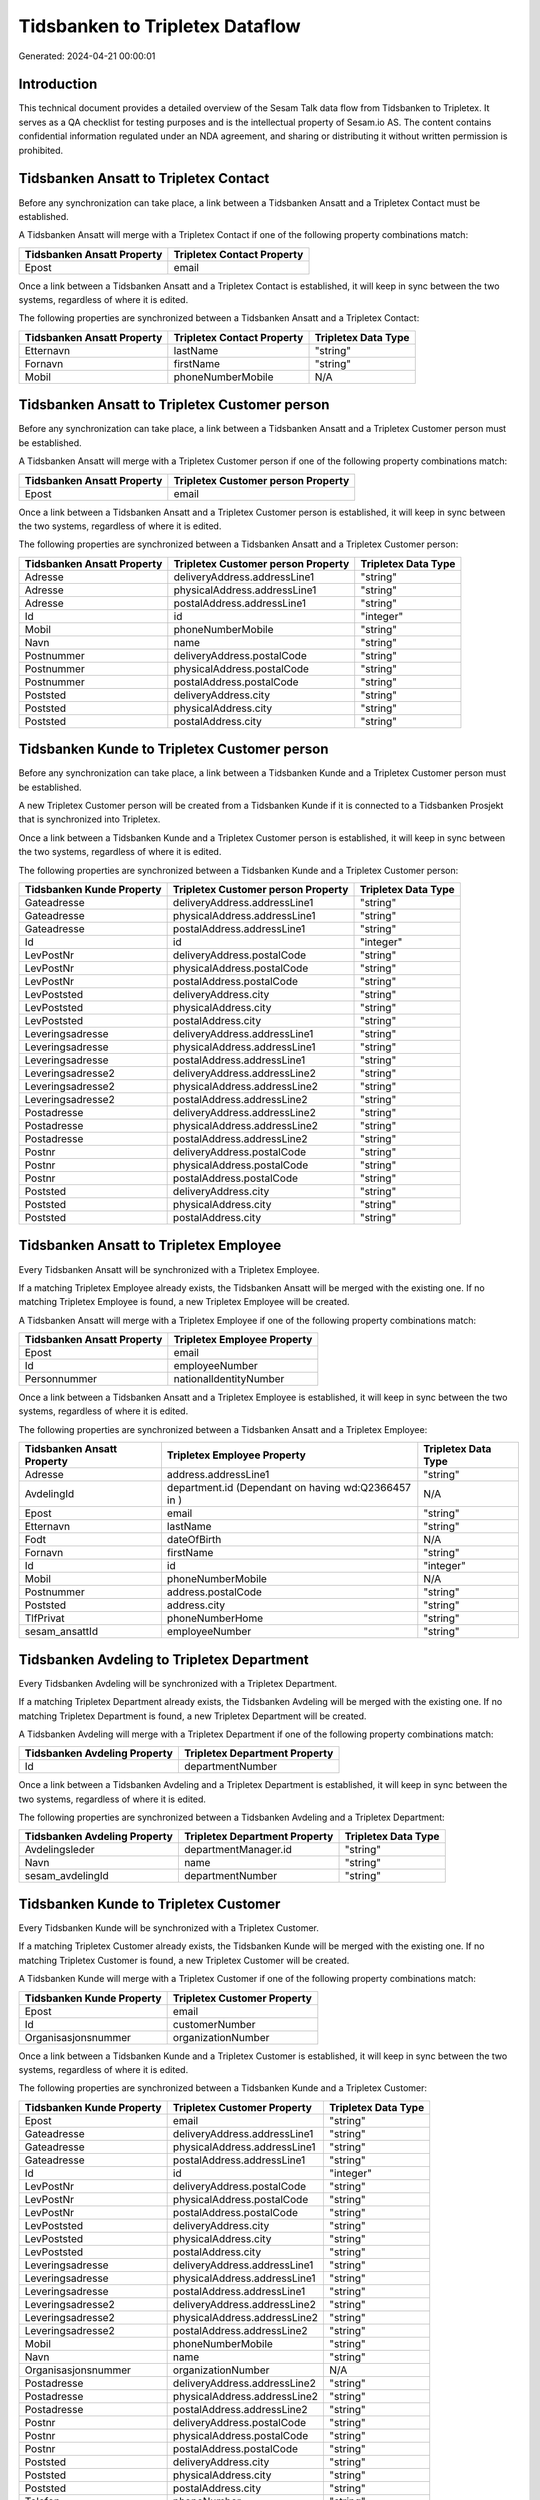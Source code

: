================================
Tidsbanken to Tripletex Dataflow
================================

Generated: 2024-04-21 00:00:01

Introduction
------------

This technical document provides a detailed overview of the Sesam Talk data flow from Tidsbanken to Tripletex. It serves as a QA checklist for testing purposes and is the intellectual property of Sesam.io AS. The content contains confidential information regulated under an NDA agreement, and sharing or distributing it without written permission is prohibited.

Tidsbanken Ansatt to Tripletex Contact
--------------------------------------
Before any synchronization can take place, a link between a Tidsbanken Ansatt and a Tripletex Contact must be established.

A Tidsbanken Ansatt will merge with a Tripletex Contact if one of the following property combinations match:

.. list-table::
   :header-rows: 1

   * - Tidsbanken Ansatt Property
     - Tripletex Contact Property
   * - Epost
     - email

Once a link between a Tidsbanken Ansatt and a Tripletex Contact is established, it will keep in sync between the two systems, regardless of where it is edited.

The following properties are synchronized between a Tidsbanken Ansatt and a Tripletex Contact:

.. list-table::
   :header-rows: 1

   * - Tidsbanken Ansatt Property
     - Tripletex Contact Property
     - Tripletex Data Type
   * - Etternavn
     - lastName
     - "string"
   * - Fornavn
     - firstName
     - "string"
   * - Mobil
     - phoneNumberMobile
     - N/A


Tidsbanken Ansatt to Tripletex Customer person
----------------------------------------------
Before any synchronization can take place, a link between a Tidsbanken Ansatt and a Tripletex Customer person must be established.

A Tidsbanken Ansatt will merge with a Tripletex Customer person if one of the following property combinations match:

.. list-table::
   :header-rows: 1

   * - Tidsbanken Ansatt Property
     - Tripletex Customer person Property
   * - Epost
     - email

Once a link between a Tidsbanken Ansatt and a Tripletex Customer person is established, it will keep in sync between the two systems, regardless of where it is edited.

The following properties are synchronized between a Tidsbanken Ansatt and a Tripletex Customer person:

.. list-table::
   :header-rows: 1

   * - Tidsbanken Ansatt Property
     - Tripletex Customer person Property
     - Tripletex Data Type
   * - Adresse
     - deliveryAddress.addressLine1
     - "string"
   * - Adresse
     - physicalAddress.addressLine1
     - "string"
   * - Adresse
     - postalAddress.addressLine1
     - "string"
   * - Id
     - id
     - "integer"
   * - Mobil
     - phoneNumberMobile
     - "string"
   * - Navn
     - name
     - "string"
   * - Postnummer
     - deliveryAddress.postalCode
     - "string"
   * - Postnummer
     - physicalAddress.postalCode
     - "string"
   * - Postnummer
     - postalAddress.postalCode
     - "string"
   * - Poststed
     - deliveryAddress.city
     - "string"
   * - Poststed
     - physicalAddress.city
     - "string"
   * - Poststed
     - postalAddress.city
     - "string"


Tidsbanken Kunde to Tripletex Customer person
---------------------------------------------
Before any synchronization can take place, a link between a Tidsbanken Kunde and a Tripletex Customer person must be established.

A new Tripletex Customer person will be created from a Tidsbanken Kunde if it is connected to a Tidsbanken Prosjekt that is synchronized into Tripletex.

Once a link between a Tidsbanken Kunde and a Tripletex Customer person is established, it will keep in sync between the two systems, regardless of where it is edited.

The following properties are synchronized between a Tidsbanken Kunde and a Tripletex Customer person:

.. list-table::
   :header-rows: 1

   * - Tidsbanken Kunde Property
     - Tripletex Customer person Property
     - Tripletex Data Type
   * - Gateadresse
     - deliveryAddress.addressLine1
     - "string"
   * - Gateadresse
     - physicalAddress.addressLine1
     - "string"
   * - Gateadresse
     - postalAddress.addressLine1
     - "string"
   * - Id
     - id
     - "integer"
   * - LevPostNr
     - deliveryAddress.postalCode
     - "string"
   * - LevPostNr
     - physicalAddress.postalCode
     - "string"
   * - LevPostNr
     - postalAddress.postalCode
     - "string"
   * - LevPoststed
     - deliveryAddress.city
     - "string"
   * - LevPoststed
     - physicalAddress.city
     - "string"
   * - LevPoststed
     - postalAddress.city
     - "string"
   * - Leveringsadresse
     - deliveryAddress.addressLine1
     - "string"
   * - Leveringsadresse
     - physicalAddress.addressLine1
     - "string"
   * - Leveringsadresse
     - postalAddress.addressLine1
     - "string"
   * - Leveringsadresse2
     - deliveryAddress.addressLine2
     - "string"
   * - Leveringsadresse2
     - physicalAddress.addressLine2
     - "string"
   * - Leveringsadresse2
     - postalAddress.addressLine2
     - "string"
   * - Postadresse
     - deliveryAddress.addressLine2
     - "string"
   * - Postadresse
     - physicalAddress.addressLine2
     - "string"
   * - Postadresse
     - postalAddress.addressLine2
     - "string"
   * - Postnr
     - deliveryAddress.postalCode
     - "string"
   * - Postnr
     - physicalAddress.postalCode
     - "string"
   * - Postnr
     - postalAddress.postalCode
     - "string"
   * - Poststed
     - deliveryAddress.city
     - "string"
   * - Poststed
     - physicalAddress.city
     - "string"
   * - Poststed
     - postalAddress.city
     - "string"


Tidsbanken Ansatt to Tripletex Employee
---------------------------------------
Every Tidsbanken Ansatt will be synchronized with a Tripletex Employee.

If a matching Tripletex Employee already exists, the Tidsbanken Ansatt will be merged with the existing one.
If no matching Tripletex Employee is found, a new Tripletex Employee will be created.

A Tidsbanken Ansatt will merge with a Tripletex Employee if one of the following property combinations match:

.. list-table::
   :header-rows: 1

   * - Tidsbanken Ansatt Property
     - Tripletex Employee Property
   * - Epost
     - email
   * - Id
     - employeeNumber
   * - Personnummer
     - nationalIdentityNumber

Once a link between a Tidsbanken Ansatt and a Tripletex Employee is established, it will keep in sync between the two systems, regardless of where it is edited.

The following properties are synchronized between a Tidsbanken Ansatt and a Tripletex Employee:

.. list-table::
   :header-rows: 1

   * - Tidsbanken Ansatt Property
     - Tripletex Employee Property
     - Tripletex Data Type
   * - Adresse
     - address.addressLine1
     - "string"
   * - AvdelingId
     - department.id (Dependant on having wd:Q2366457 in  )
     - N/A
   * - Epost
     - email
     - "string"
   * - Etternavn
     - lastName
     - "string"
   * - Fodt
     - dateOfBirth
     - N/A
   * - Fornavn
     - firstName
     - "string"
   * - Id
     - id
     - "integer"
   * - Mobil
     - phoneNumberMobile
     - N/A
   * - Postnummer
     - address.postalCode
     - "string"
   * - Poststed
     - address.city
     - "string"
   * - TlfPrivat
     - phoneNumberHome
     - "string"
   * - sesam_ansattId
     - employeeNumber
     - "string"


Tidsbanken Avdeling to Tripletex Department
-------------------------------------------
Every Tidsbanken Avdeling will be synchronized with a Tripletex Department.

If a matching Tripletex Department already exists, the Tidsbanken Avdeling will be merged with the existing one.
If no matching Tripletex Department is found, a new Tripletex Department will be created.

A Tidsbanken Avdeling will merge with a Tripletex Department if one of the following property combinations match:

.. list-table::
   :header-rows: 1

   * - Tidsbanken Avdeling Property
     - Tripletex Department Property
   * - Id
     - departmentNumber

Once a link between a Tidsbanken Avdeling and a Tripletex Department is established, it will keep in sync between the two systems, regardless of where it is edited.

The following properties are synchronized between a Tidsbanken Avdeling and a Tripletex Department:

.. list-table::
   :header-rows: 1

   * - Tidsbanken Avdeling Property
     - Tripletex Department Property
     - Tripletex Data Type
   * - Avdelingsleder
     - departmentManager.id
     - "string"
   * - Navn
     - name
     - "string"
   * - sesam_avdelingId
     - departmentNumber
     - "string"


Tidsbanken Kunde to Tripletex Customer
--------------------------------------
Every Tidsbanken Kunde will be synchronized with a Tripletex Customer.

If a matching Tripletex Customer already exists, the Tidsbanken Kunde will be merged with the existing one.
If no matching Tripletex Customer is found, a new Tripletex Customer will be created.

A Tidsbanken Kunde will merge with a Tripletex Customer if one of the following property combinations match:

.. list-table::
   :header-rows: 1

   * - Tidsbanken Kunde Property
     - Tripletex Customer Property
   * - Epost
     - email
   * - Id
     - customerNumber
   * - Organisasjonsnummer
     - organizationNumber

Once a link between a Tidsbanken Kunde and a Tripletex Customer is established, it will keep in sync between the two systems, regardless of where it is edited.

The following properties are synchronized between a Tidsbanken Kunde and a Tripletex Customer:

.. list-table::
   :header-rows: 1

   * - Tidsbanken Kunde Property
     - Tripletex Customer Property
     - Tripletex Data Type
   * - Epost
     - email
     - "string"
   * - Gateadresse
     - deliveryAddress.addressLine1
     - "string"
   * - Gateadresse
     - physicalAddress.addressLine1
     - "string"
   * - Gateadresse
     - postalAddress.addressLine1
     - "string"
   * - Id
     - id
     - "integer"
   * - LevPostNr
     - deliveryAddress.postalCode
     - "string"
   * - LevPostNr
     - physicalAddress.postalCode
     - "string"
   * - LevPostNr
     - postalAddress.postalCode
     - "string"
   * - LevPoststed
     - deliveryAddress.city
     - "string"
   * - LevPoststed
     - physicalAddress.city
     - "string"
   * - LevPoststed
     - postalAddress.city
     - "string"
   * - Leveringsadresse
     - deliveryAddress.addressLine1
     - "string"
   * - Leveringsadresse
     - physicalAddress.addressLine1
     - "string"
   * - Leveringsadresse
     - postalAddress.addressLine1
     - "string"
   * - Leveringsadresse2
     - deliveryAddress.addressLine2
     - "string"
   * - Leveringsadresse2
     - physicalAddress.addressLine2
     - "string"
   * - Leveringsadresse2
     - postalAddress.addressLine2
     - "string"
   * - Mobil
     - phoneNumberMobile
     - "string"
   * - Navn
     - name
     - "string"
   * - Organisasjonsnummer
     - organizationNumber
     - N/A
   * - Postadresse
     - deliveryAddress.addressLine2
     - "string"
   * - Postadresse
     - physicalAddress.addressLine2
     - "string"
   * - Postadresse
     - postalAddress.addressLine2
     - "string"
   * - Postnr
     - deliveryAddress.postalCode
     - "string"
   * - Postnr
     - physicalAddress.postalCode
     - "string"
   * - Postnr
     - postalAddress.postalCode
     - "string"
   * - Poststed
     - deliveryAddress.city
     - "string"
   * - Poststed
     - physicalAddress.city
     - "string"
   * - Poststed
     - postalAddress.city
     - "string"
   * - Telefon
     - phoneNumber
     - "string"
   * - Url
     - website
     - "string"
   * - sesam_kundeId
     - customerNumber
     - "string"


Tidsbanken Prosjekt to Tripletex Project
----------------------------------------
Every Tidsbanken Prosjekt will be synchronized with a Tripletex Project.

Once a link between a Tidsbanken Prosjekt and a Tripletex Project is established, it will keep in sync between the two systems, regardless of where it is edited.

The following properties are synchronized between a Tidsbanken Prosjekt and a Tripletex Project:

.. list-table::
   :header-rows: 1

   * - Tidsbanken Prosjekt Property
     - Tripletex Project Property
     - Tripletex Data Type
   * - AnsvarligId
     - projectManager.id
     - "integer"
   * - AvdelingId
     - department.id
     - "string"
   * - Avsluttet
     - isClosed
     - "string"
   * - AvsluttetDato
     - endDate
     - N/A
   * - InterntProsjekt
     - isInternal
     - "string"
   * - KundeId
     - customer.id
     - "integer"
   * - Navn
     - name
     - "string"
   * - StartDato
     - startDate
     - N/A

